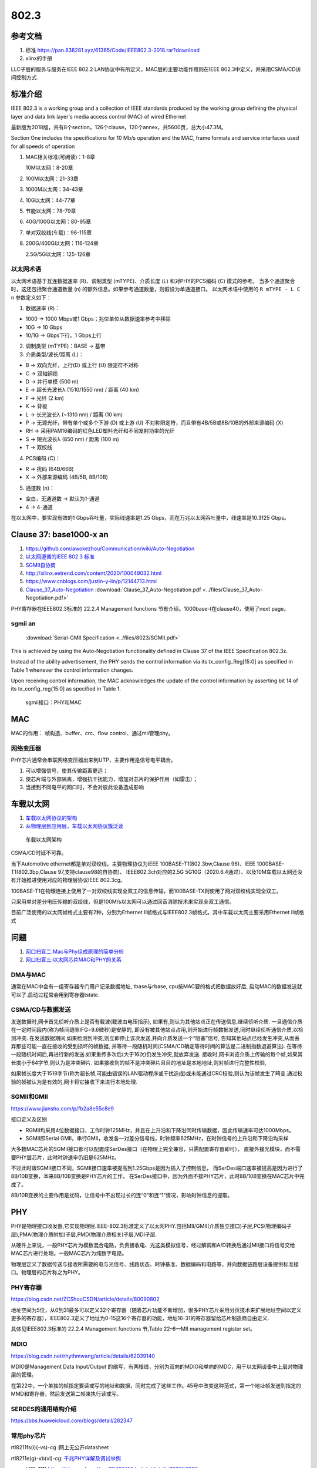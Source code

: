 ================
802.3
================


参考文档
===========
1. 标准 https://pan.838281.xyz/61365/Code/IEEE802.3-2018.rar?download
2. xlinx的手册

LLC子层的服务与服务在IEEE 802.2 LAN协议中有所定义，MAC层的主要功能作用则在IEEE 802.3中定义，并采用CSMA/CD访问控制方式.

标准介绍
=============
IEEE 802.3 is a working group and a collection of IEEE standards produced by the working group 
defining the physical layer and data link layer's media access control (MAC) of wired Ethernet



最新版为2018版，共有8个section，126个clause，120个annex，共5600页，总大小47.3M。

Section One includes the specifications for 10 Mb/s operation and the MAC, frame formats and service
interfaces used for all speeds of operation

1. MAC相关标准(可阅读)：1-8章

   10M以太网：8-20章

2. 100M以太网：21-33章

3. 1000M以太网：34-43章

4. 10G以太网：44-77章

5. 节能以太网：78-79章

6. 40G/100G以太网：80-95章

7. 单对双绞线(车载)：96-115章

8. 200G/400G以太网：116-124章

   2.5G/5G以太网：125-126章


以太网术语
---------------
以太网术语基于互连数据速率 (R)、调制类型 (mTYPE)、介质长度 (L) 和对PHY的PCS编码 (C) 模式的参考。
当多个通道聚合时，这还包括聚合通道数量 (n) 的额外信息。如果参考通道数量，则假设为单通道接口。
以太网术语中使用的 ``R mTYPE - L C n`` 参数定义如下：

1. 数据速率 (R)：

- 1000 → 1000 Mbps或1 Gbps；兆位单位从数据速率参考中移除
- 10G → 10 Gbps
- 10/1G → Gbps下行，1 Gbps上行

2. 调制类型 (mTYPE)：BASE → 基带

3. 介质类型/波长/距离 (L)：

- B → 双向光纤，上行(D) 或上行 (U) 限定符不对称
- C → 双轴铜缆
- D → 并行单模 (500 m)
- E → 超长光波长λ (1510/1550 nm) / 距离 (40 km)
- F → 光纤 (2 km)
- K → 背板
- L → 长光波长λ (~1310 nm) / 距离 (10 km)
- P → 无源光纤，带有单个或多个下游 (D) 或上游 (U) 不对称限定符，而且带有4B/5B或8B/10B的外部来源编码 (X)
- RH → 采用PAM16编码的红色LED塑料光纤和不同发射功率的光纤
- S → 短光波长λ (850 nm) / 距离 (100 m)
- T → 双绞线

4. PCS编码 (C)：

- R → 扰码 (64B/66B)
- X → 外部来源编码 (4B/5B, 8B/10B)

5. 通道数 (n)：

- 空白，无通道数 → 默认为1-通道
- 4 → 4-通道


在以太网中，要实现有效的1 Gbps吞吐量，实际线速率是1.25 Gbps，而在万兆以太网吞吐量中，线速率是10.3125 Gbps。 



Clause 37: base1000-x an
============================
1. https://github.com/awokezhou/Communication/wiki/Auto-Negotiation
2. `以太网遵循的IEEE 802.3 标准  <https://zhuanlan.zhihu.com/p/139515133>`__ 
3. `SGMII自协商 <https://blog.csdn.net/weixin_39673080/article/details/87887269>`__
4. http://xilinx.eetrend.com/content/2020/100049032.html
5. https://www.cnblogs.com/justin-y-lin/p/12144713.html
6. `Clause_37_Auto-Negotiation <https://www.iol.unh.edu/sites/default/files/knowledgebase/ge/Clause_37_Auto-Negotiation.pdf>`__
   :download:`Clause_37_Auto-Negotiation.pdf <../files/Clause_37_Auto-Negotiation.pdf>`


PHY寄存器在IEEE802.3标准的 22.2.4 Management functions 节有介绍。1000base-t在clause40，使用了next page。

sgmii an
---------------

 :download:`Serial-GMII Specification <../files/8023/SGMII.pdf>`

This is achieved by using the Auto-Negotiation
functionality defined in Clause 37 of the IEEE Specification 802.3z. 

Instead of the ability
advertisement, the PHY sends the control information via its tx_config_Reg[15:0] as specified
in Table 1 whenever the control information changes. 

Upon receiving control information, the
MAC acknowledges the update of the control information by asserting bit 14 of its
tx_config_reg{15:0] as specified in Table 1.


.. figure:: ../images/Sgmii.png

   sgmii接口：PHY和MAC


MAC
=======
MAC的作用： 帧构造、buffer、crc、flow control、通过mii管理phy。

网络变压器
------------
PHY芯片通常会串联网络变压器出来到UTP，主要作用是信号电平耦合。

1. 可以增强信号，使其传输距离更远；
2. 使芯片端与外部隔离，增强抗干扰能力，增加对芯片的保护作用（如雷击）；
3. 当接到不同电平的网口时，不会对彼此设备造成影响

车载以太网
==============
1. `车载以太网协议的架构 <https://www.ednchina.com/technews/12381.html>`__
2. `从物理层到应用层，车载以太网协议簇泛读 <https://www.ednchina.com/technews/12860.html>`__


.. figure:: ../images/ethernet_bus.jpg

   车载以太网架构


CSMA/CD时延不可靠。

当下Automotive ethernet都是单对双绞线，主要物理协议为IEEE 100BASE-T1(802.3bw,Clause 96)、IEEE 1000BASE-T1(802.3bp,Clause 97,支持clause98的自协商)、
IEEE802.3ch对应的2.5G 5G10G（2020.6.4通过）、以及10M车载以太网还没有开始推进使用对应的物理层协议IEEE 802.3cg。

100BASE-T1在物理连接上使用了一对双绞线实现全双工的信息传输，而100BASE-TX则使用了两对双绞线实现全双工。


只采用单对差分电压传输的双绞线，但是100M/s以太网可以通过回音消除技术来实现全双工通信。

目前广泛使用的以太网帧格式主要有2种，分别为Ethernet II帧格式与IEEE802.3帧格式。其中车载以太网主要采用Ethernet II帧格式


问题
========
1. `网口扫盲二:Mac与Phy组成原理的简单分析 <https://www.cnblogs.com/jason-lu/p/3196096.html>`_
2. `网口扫盲三:以太网芯片MAC和PHY的关系 <https://www.cnblogs.com/jason-lu/articles/3195473.html>`_

DMA与MAC
-------------
通常在MAC中会有一组寄存器专门用户记录数据地址, tbase与rbase, cpu按MAC要的格式把数据放好后, 启动MAC的数据发送就可以了.启动过程常会用到寄存器tstate.

CSMA/CD与数据发送
-------------------


发送数据时,网卡首先侦听介质上是否有载波(载波由电压指示),
如果有,则认为其他站点正在传送信息,继续侦听介质.
一旦通信介质在一定时间段内(称为帧间缝隙IFG=9.6微秒)是安静的,
即没有被其他站点占用,则开始进行帧数据发送,同时继续侦听通信介质,以检测冲突.
在发送数据期间,如果检测到冲突,则立即停止该次发送,并向介质发送一个“阻塞”信号,
告知其他站点已经发生冲突,从而丢弃那些可能一直在接收的受到损坏的帧数据,
并等待一段随机时间(CSMA/CD确定等待时间的算法是二进制指数退避算法).
在等待一段随机时间后,再进行新的发送.如果重传多次后(大于16次)仍发生冲突,就放弃发送.
接收时,网卡浏览介质上传输的每个帧,如果其长度小于64字节,则认为是冲突碎片.
如果接收到的帧不是冲突碎片且目的地址是本地地址,则对帧进行完整性校验,

如果帧长度大于1518字节(称为超长帧,可能由错误的LAN驱动程序或干扰造成)或未能通过CRC校验,则认为该帧发生了畸变.通过校验的帧被认为是有效的,网卡将它接收下来进行本地处理.



SGMII和GMII
-------------
https://www.jianshu.com/p/fb2a8e55c8e9


接口定义及区别

- RGMII均采用4位数据接口，工作时钟125MHz，并且在上升沿和下降沿同时传输数据，因此传输速率可达1000Mbps。
- SGMII即Serial GMII，串行GMII，收发各一对差分信号线，时钟频率625MHz，在时钟信号的上升沿和下降沿均采样

大多数MAC芯片的SGMII接口都可以配置成SerDes接口（在物理上完全兼容，只需配置寄存器即可），
直接外接光模块，而不需要PHY层芯片，此时时钟速率仍旧是625MHz。

不过此时跟SGMII接口不同，SGMII接口速率被提高到1.25Gbps是因为插入了控制信息，
而SerDes端口速率被提高是因为进行了8B/10B变换，本来8B/10B变换是PHY芯片的工作，
在SerDes接口中，因为外面不接PHY芯片，此时8B/10B变换在MAC芯片中完成了。

8B/10B变换的主要作用是扰码，让信号中不出现过长的连“0”和连“1”情况，影响时钟信息的提取。

PHY
=========

PHY是物理接口收发器,它实现物理层.IEEE-802.3标准定义了以太网PHY.包括MII/GMII(介质独立接口)子层,PCS(物理编码子层),PMA(物理介质附加)子层,PMD(物理介质相关)子层,MDI子层.

从硬件上来说，一般PHY芯片为模数混合电路，负责接收电、光这类模拟信号，经过解调和A/D转换后通过MII接口将信号交给MAC芯片进行处理。一般MAC芯片为纯数字电路。

物理层定义了数据传送与接收所需要的电与光信号、线路状态、时钟基准、数据编码和电路等，并向数据链路层设备提供标准接口。物理层的芯片称之为PHY。

PHY寄存器
-----------
https://blog.csdn.net/ZCShouCSDN/article/details/80090802

地址空间为5位，从0到31最多可以定义32个寄存器（随着芯片功能不断增加，很多PHY芯片采用分页技术来扩展地址空间以定义更多的寄存器），IEEE802.3定义了地址为0-15这16个寄存器的功能，地址16-31的寄存器留给芯片制造商自由定义.

具体见IEEE802.3标准的 22.2.4 Management functions 节,Table 22–6—MII management register set。

MDIO
--------
https://blog.csdn.net/rhythmwang/article/details/62039140

MDIO是Management Data Input/Output 的缩写，有两根线，分别为双向的MDIO和单向的MDC，用于以太网设备中上层对物理层的管理。

在第22中，一个单独的帧指定要读或写的地址和数据，同时完成了这些工作。45号中改变这种范式，第一个地址帧发送到指定的MMD和寄存器，然后发送第二帧来执行读或写。

SERDES的通用结构介绍
--------------------------

https://bbs.huaweicloud.com/blogs/detail/282347


常用phy芯片
--------------

rtl8211fs(i)(-vs)-cg :网上无公开datasheet

rtl8211e(g)-vb(vl)-cg: `千兆PHY详解及调试举例 <https://cloud.tencent.com/developer/article/1652191>`_

marvel 88e1111:https://blog.csdn.net/qq_39466755/article/details/109050806


